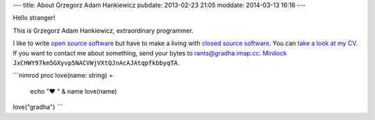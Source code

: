 ---
title: About Grzegorz Adam Hankiewicz
pubdate: 2013-02-23 21:05
moddate: 2014-03-13 16:16
---

.. raw:: html

    <a href="http://stackoverflow.com/users/172690/grzegorz-adam-hankiewicz">
    <img align="right" src="http://stackoverflow.com/users/flair/172690.png" width="208" height="58" alt="profile for Grzegorz Adam Hankiewicz at Stack Overflow, Q&amp;A for professional and enthusiast programmers" title="profile for Grzegorz Adam Hankiewicz at Stack Overflow, Q&amp;A for professional and enthusiast programmers">
    </a>

Hello stranger!

This is Grzegorz Adam Hankiewicz, extraordinary programmer.

.. image:: i/hello_kitty_avatar.jpg

I like to write `open source software <https://github.com/gradha>`_ but have to
make a living with `closed source software <http://www.elhaso.es>`_. You can
`take a look at my CV <http://gradha.sdf-eu.org/CV.en.pdf>`_.  If you want to
contact me about something, send your bytes to `rants@gradha.imap.cc
<mailto:rants@gradha.imap.cc>`_. `Minilock <https://minilock.io>`_
``JxCHWY97km5GXyvp5NACVWjVXtQJnAcAJAtqpfkbbyqTA``.

```nimrod
proc love(name: string) =
    echo "♥ " & name
    love(name)

love("gradha")
```

.. raw:: html

    <center>
    <a href="https://xkcd.com/323/">
    <img align="center" src="i/ballmer_peak.png" width="652"
        height="592" alt="Ballmer peak explained by xkcd"
        title="Apple uses automated schnapps IVs.">
    </a></center>


